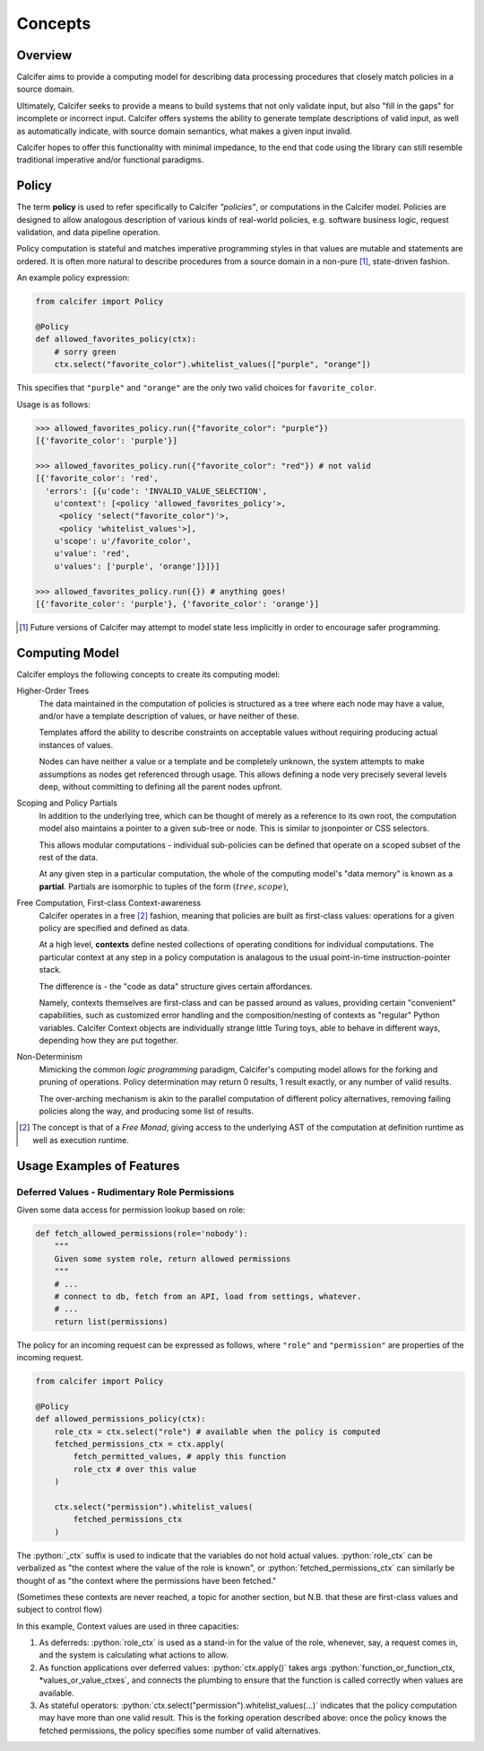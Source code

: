 Concepts
========

Overview
--------

Calcifer aims to provide a computing model for describing data processing
procedures that closely match policies in a source domain.

Ultimately, Calcifer seeks to provide a means to build systems that not only
validate input, but also "fill in the gaps" for incomplete or incorrect input.
Calcifer offers systems the ability to generate template descriptions of valid
input, as well as automatically indicate, with source domain semantics, what
makes a given input invalid.

Calcifer hopes to offer this functionality with minimal impedance, to the end
that code using the library can still resemble traditional imperative and/or
functional paradigms.


Policy
------

The term **policy** is used to refer specifically to Calcifer *"policies"*, or
computations in the Calcifer model. Policies are designed to allow analogous
description of various kinds of real-world policies, e.g. software business
logic, request validation, and data pipeline operation.

Policy computation is stateful and matches imperative programming styles in
that values are mutable and statements are ordered. It is often more natural
to describe procedures from a source domain in a non-pure [#]_, state-driven
fashion.

An example policy expression:

.. code-block:: python

   from calcifer import Policy

   @Policy
   def allowed_favorites_policy(ctx):
       # sorry green
       ctx.select("favorite_color").whitelist_values(["purple", "orange"])

This specifies that ``"purple"`` and ``"orange"`` are the only two valid choices
for ``favorite_color``.

Usage is as follows:

.. code-block:: python

    >>> allowed_favorites_policy.run({"favorite_color": "purple"})
    [{'favorite_color': 'purple'}]

    >>> allowed_favorites_policy.run({"favorite_color": "red"}) # not valid
    [{'favorite_color': 'red',
      'errors': [{u'code': 'INVALID_VALUE_SELECTION',
        u'context': [<policy 'allowed_favorites_policy'>,
         <policy 'select("favorite_color")'>,
         <policy 'whitelist_values'>],
        u'scope': u'/favorite_color',
        u'value': 'red',
        u'values': ['purple', 'orange']}]}]

    >>> allowed_favorites_policy.run({}) # anything goes!
    [{'favorite_color': 'purple'}, {'favorite_color': 'orange'}]





.. [#] Future versions of Calcifer may attempt to model state less implicitly
   in order to encourage safer programming.


Computing Model
---------------

Calcifer employs the following concepts to create its computing model:

Higher-Order Trees
    The data maintained in the computation of policies is structured as a
    tree where each node may have a value, and/or have a template description
    of values, or have neither of these.

    Templates afford the ability to describe constraints on acceptable values
    without requiring producing actual instances of values.

    Nodes can have neither a value or a template and be completely unknown,
    the system attempts to make assumptions as nodes get referenced through
    usage. This allows defining a node very precisely several levels deep,
    without committing to defining all the parent nodes upfront.

Scoping and Policy Partials
    In addition to the underlying tree, which can be thought of merely as
    a reference to its own root, the computation model also maintains a
    pointer to a given sub-tree or node. This is similar to jsonpointer or
    CSS selectors.

    This allows modular computations - individual sub-policies can be defined
    that operate on a scoped subset of the rest of the data.

    At any given step in a particular computation, the whole of the computing
    model's "data memory" is known as a **partial**. Partials are isomorphic
    to tuples of the form :math:`(tree, scope)`,

Free Computation, First-class Context-awareness
    Calcifer operates in a free [#]_ fashion, meaning that policies are built
    as first-class values: operations for a given policy are specified and
    defined as data.

    At a high level, **contexts** define nested collections of operating
    conditions for individual computations. The particular context at any
    step in a policy computation is analagous to the usual point-in-time
    instruction-pointer stack.

    The difference is - the "code as data" structure gives certain affordances.

    Namely, contexts themselves are first-class and can be passed around as
    values, providing certain "convenient" capabilities, such as customized
    error handling and the composition/nesting of contexts as "regular" Python
    variables. Calcifer Context objects are individually strange little Turing
    toys, able to behave in different ways, depending how they are put together.

Non-Determinism
    Mimicking the common *logic programming* paradigm, Calcifer's computing
    model allows for the forking and pruning of operations. Policy
    determination may return 0 results, 1 result exactly, or any number of
    valid results.

    The over-arching mechanism is akin to the parallel computation of different
    policy alternatives, removing failing policies along the way, and producing
    some list of results.

.. [#] The concept is that of a *Free Monad*, giving access to the
   underlying AST of the computation at definition runtime as well as
   execution runtime.


Usage Examples of Features
--------------------------

.. role:: python(code)
   :language: python

Deferred Values - Rudimentary Role Permissions
~~~~~~~~~~~~~~~~~~~~~~~~~~~~~~~~~~~~~~~~~~~~~~


Given some data access for permission lookup based on role:

.. code-block:: python

   def fetch_allowed_permissions(role='nobody'):
       """
       Given some system role, return allowed permissions
       """
       # ...
       # connect to db, fetch from an API, load from settings, whatever.
       # ...
       return list(permissions)

The policy for an incoming request can be expressed as follows, where
``"role"`` and ``"permission"`` are properties of the incoming request.

.. code-block:: python

   from calcifer import Policy

   @Policy
   def allowed_permissions_policy(ctx):
       role_ctx = ctx.select("role") # available when the policy is computed
       fetched_permissions_ctx = ctx.apply(
           fetch_permitted_values, # apply this function
           role_ctx # over this value
       )

       ctx.select("permission").whitelist_values(
           fetched_permissions_ctx
       )

The :python:`_ctx` suffix is used to indicate that the variables do not hold actual
values. :python:`role_ctx` can be verbalized as "the context where the value of the
role is known", or :python:`fetched_permissions_ctx` can similarly be thought of as
"the context where the permissions have been fetched."

(Sometimes these contexts are never reached, a topic for another section,
but N.B. that these are first-class values and subject to control flow)

In this example, Context values are used in three capacities:

1. As deferreds: :python:`role_ctx` is used as a stand-in for the value of the role,
   whenever, say, a request comes in, and the system is calculating what
   actions to allow.

2. As function applications over deferred values: :python:`ctx.apply()` takes args
   :python:`function_or_function_ctx, *values_or_value_ctxes`, and connects the
   plumbing to ensure that the function is called correctly when values are
   available.

3. As stateful operators: :python:`ctx.select("permission").whitelist_values(...)`
   indicates that the policy computation may have more than one valid result.
   This is the forking operation described above: once the policy knows
   the fetched permissions, the policy specifies some number of valid
   alternatives.





